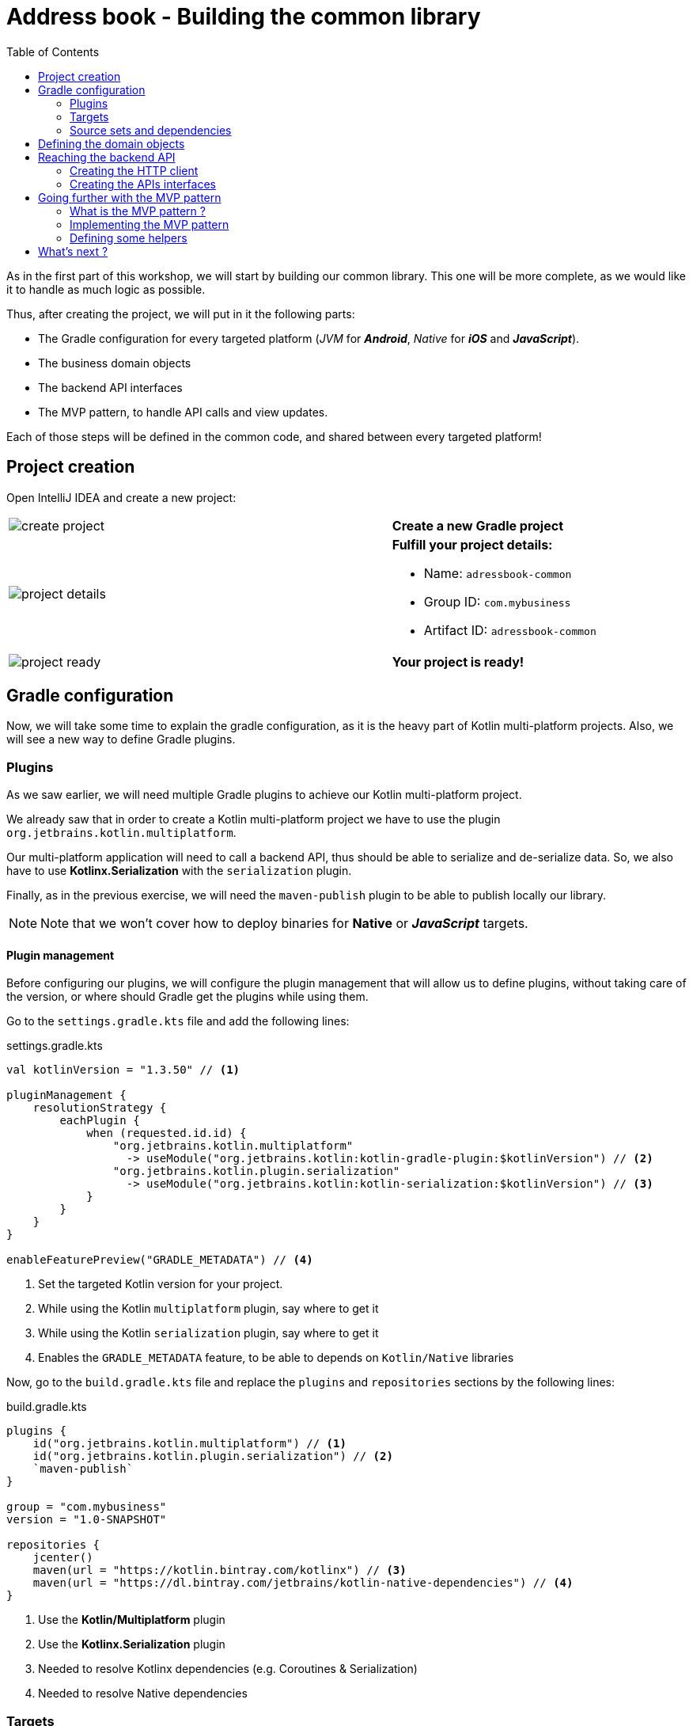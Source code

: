 = Address book - Building the common library
:toc:
:icons: font

As in the first part of this workshop, we will start by building our common library.
This one will be more complete, as we would like it to handle as much logic as possible.

Thus, after creating the project, we will put in it the following parts:

- The Gradle configuration for every targeted platform (_JVM_ for *_Android_*, _Native_ for *_iOS_* and *_JavaScript_*).
- The business domain objects
- The backend API interfaces
- The MVP pattern, to handle API calls and view updates.

Each of those steps will be defined in the common code, and shared between every targeted platform!

== Project creation

Open IntelliJ IDEA and create a new project:

[cols="65%,<.^35%a",grid="none",frame="none"]
|===
|image:res/8-1.png[create project]
|*Create a new Gradle project*
|image:res/8-2.png[project details]
|
*Fulfill your project details:*

- Name: `adressbook-common`
- Group ID: `com.mybusiness`
- Artifact ID: `adressbook-common`
|image:res/8-3.png[project ready]
|*Your project is ready!*
|===

== Gradle configuration

Now, we will take some time to explain the gradle configuration, as it is the heavy part of Kotlin multi-platform projects.
Also, we will see a new way to define Gradle plugins.

=== Plugins

As we saw earlier, we will need multiple Gradle plugins to achieve our Kotlin multi-platform project.

We already saw that in order to create a Kotlin multi-platform project we have to use the plugin `org.jetbrains.kotlin.multiplatform`.

Our multi-platform application will need to call a backend API, thus should be able to serialize and de-serialize data.
So, we also have to use *Kotlinx.Serialization* with the `serialization` plugin.

Finally, as in the previous exercise, we will need the `maven-publish` plugin to be able to publish locally our library.

NOTE: Note that we won't cover how to deploy binaries for *Native* or *_JavaScript_* targets.

==== Plugin management

Before configuring our plugins, we will configure the plugin management that will allow us to define plugins,
without taking care of the version, or where should Gradle get the plugins while using them.

Go to the `settings.gradle.kts` file and add the following lines:

.settings.gradle.kts
[source,kotlin]
----
val kotlinVersion = "1.3.50" // <1>

pluginManagement {
    resolutionStrategy {
        eachPlugin {
            when (requested.id.id) {
                "org.jetbrains.kotlin.multiplatform"
                  -> useModule("org.jetbrains.kotlin:kotlin-gradle-plugin:$kotlinVersion") // <2>
                "org.jetbrains.kotlin.plugin.serialization"
                  -> useModule("org.jetbrains.kotlin:kotlin-serialization:$kotlinVersion") // <3>
            }
        }
    }
}

enableFeaturePreview("GRADLE_METADATA") // <4>
----
<1> Set the targeted Kotlin version for your project.
<2> While using the Kotlin `multiplatform` plugin, say where to get it
<3> While using the Kotlin `serialization` plugin, say where to get it
<4> Enables the `GRADLE_METADATA` feature, to be able to depends on `Kotlin/Native` libraries

Now, go to the `build.gradle.kts` file and replace the `plugins` and `repositories` sections by the following lines:

.build.gradle.kts
[source,kotlin]
----
plugins {
    id("org.jetbrains.kotlin.multiplatform") // <1>
    id("org.jetbrains.kotlin.plugin.serialization") // <2>
    `maven-publish`
}

group = "com.mybusiness"
version = "1.0-SNAPSHOT"

repositories {
    jcenter()
    maven(url = "https://kotlin.bintray.com/kotlinx") // <3>
    maven(url = "https://dl.bintray.com/jetbrains/kotlin-native-dependencies") // <4>
}
----
<1> Use the *Kotlin/Multiplatform* plugin
<2> Use the *Kotlinx.Serialization* plugin
<3> Needed to resolve Kotlinx dependencies (e.g. Coroutines & Serialization)
<4> Needed to resolve Native dependencies

=== Targets

As before, we will target the 3 environments that are the *_JVM_*, *_iOS_* and the *_Web_*.

Open the `build.gradle.kts` file and add the following code into the `kotlin` block:

.build.gradle.kts
[source,kotlin]
----
kotlin {
    jvm("android") // <1>

    //select iOS target platform depending on the Xcode environment variables
    val iOSTarget: (String, org.jetbrains.kotlin.gradle.plugin.mpp.KotlinNativeTarget.() -> Unit)
            -> org.jetbrains.kotlin.gradle.plugin.mpp.KotlinNativeTarget =
        if (System.getenv("SDK_NAME")?.startsWith("iphoneos") == true)
            ::iosArm64
        else
            ::iosX64

    iOSTarget("ios") { // <2>
        binaries {
            framework { // <3>
                baseName = "AddressBookCommon" // <4>
            }
        }
    }


    js { browser() } // <5>
}
----
<1> Set the *_JVM_* target, named *android* as we will build an *_Android_* afterwards.
<2> Set the *_iOS_* target, named *ios* to simplify usage of the target
<3> Define that the output binaries for *_iOS_*, must be a *_framework_* file...
<4> ...with the name `AddressBookCommon`
<5> Set the *_JavaScript_* target, packaged for a browser usage.

[NOTE]
====
*_Android_* is running on a JVM, so it's just a JVM target. As we could have different JVM target we can specify it,
and as we know for sure that we want to target *_Android_*, we will name it in the target declaration *android*.

TIP: Since Kotlin 1.3.60, there is new targets for *_Android_* native.
====

NOTE: *_iOS_* can have multiple target, depending on your Xcode environment. Here `iosArm64` is for *iphonesimulator*.

=== Source sets and dependencies

In this section we will define all de dependencies needed for our Kotlin multi-platform common code.

There are 3 main dependencies that we will need to develop and use the Kotlin multi-platform library:

* *Ktor client*
+
Like for our backend API, we will use *Ktor* to empower our HTTP calls on the client side.
We will have to use multiple implementations to be able to make some HTTP calls, as:
+
- an HTTP engine (_Apache_ for the *_JVM_* / _NSURLSession_ for the *_iOS_* / _Fetch_ for the *_JavaScript_*)
- a JSON implementation to be able to serialize and de-serialize the requests/responses payloads.
- a serialization interface to render JSON into domain objects (using *Kotlinx.Serialization*)

* *Kotlinx.Serialization*
+
To serialize and de-serialize our HTTP calls content, we will use a Kotlin multi-platform library, develop by JetBrains, *Kotlinx.Serialization*.

* *Kotlinx.Coroutines*
+
As *Ktor* is an asynchronous framework, and it is based on coroutines, we need to use coroutines context to wrap our HTTP calls.

To avoid code redondance. we will prepare some shortcuts to declare the dependencies:

.build.gradle.kts - source sets code block
[source,kotlin]
----
kotlin {
// ...
        sourceSets {
        // Versions
        val ktorVersion = "1.2.5"
        val coroutinesVersion = "1.3.2"
        val serializationVersion = "0.13.0"
        // Shortcuts
        fun kotlinx(module: String, version: String)
            = "org.jetbrains.kotlinx:kotlinx-$module:$version" // <1>
        fun coroutines(module: String = "")
            = kotlinx("coroutines-core$module", coroutinesVersion) // <2>
        fun serialization(module: String = "")
            = kotlinx("serialization-runtime$module", serializationVersion) // <3>
        fun ktorClient(module: String, version: String
            = ktorVersion) = "io.ktor:ktor-client-$module:$version" // <4>
    }
}
----
<1> Build the dependency name for any *kotlinx* module with its version
<2> Build the dependency name for any *coroutines-core* module
<3> Build the dependency name for any *serialization-runtime* module
<4> Build the dependency name for any *ktor-client* module

==== *_Common_*

In this part, we will declare the transverse dependencies for all of our targeted platforms.

Add the following lines to the `build.gradle.kts` file, in the `kotlin > sourceSets` block:

.build.gradle.kts
[source,kotlin]
----
kotlin {
// ...
        sourceSets {
        // ...
        val commonMain by getting {
            dependencies {
                // Kotlin
                implementation(kotlin("stdlib-common")) // <1>
                // Kotlinx
                implementation(coroutines("-common")) // <2>
                implementation(serialization("-common")) // <3>
                // Ktor client
                implementation(ktorClient("core")) // <4>
                implementation(ktorClient("json")) // <5>
                implementation(ktorClient("serialization")) // <6>
            }
        }
        // ...
    }
}
----
<1> Kotlin Standard Library for Kotlin multi-platform common projects.
<2> Kotlinx.Coroutines API for Kotlin multi-platform common library.
<3> Kotlinx.Serialization API for Kotlin multi-platform common library.
<4> Common API to use Ktor client on Kotlin multi-platform projects.
<5> Common API to use Json Serializers on Kotlin multi-platform projects.
<6> Common API to use Kotlinx.Serialization with Ktor client on Kotlin multi-platform projects.

==== Targeted platform

Now that we have defined our common dependencies, we need to define the dependencies for each targeted platform of our Kotlin multi-platform library.

In fact, in our case, it is very simple as each platform need to import the corresponding implementation of each API dependencies defined in the common module.

Add the following lines to the `build.gradle.kts` file, in the `kotlin > sourceSets` block:

.build.gradle.kts
[source,kotlin]
----
kotlin {
// ...
        sourceSets {
        // ...
         val androidMain by getting {
            dependencies {
                // Kotlin
                implementation(kotlin("stdlib")) // <1>
                // Kotlinx
                implementation(coroutines()) // <2>
                implementation(serialization()) // <3>
                // Ktor client
                implementation(ktorClient("core-jvm")) // <4>
                implementation(ktorClient("json-jvm")) // <5>
                implementation(ktorClient("serialization-jvm")) // <6>
                implementation(ktorClient("apache")) // <7>
            }
        }

         val iosMain by getting {
            dependencies {
                // Kotlinx
                implementation(coroutines("-native")) // <2>
                implementation(serialization("-native")) // <3>
                // Ktor client
                implementation(ktorClient("core-native")) // <4>
                implementation(ktorClient("json-native")) // <5>
                implementation(ktorClient("serialization-native")) // <6>
                implementation(ktorClient("ios")) // <7>
            }
        }

         val jsMain by getting {
            dependencies {
                // Kotlin
                implementation(kotlin("stdlib-js")) // <1>
                // Kotlinx
                implementation(coroutines("-js")) // <2>
                implementation(serialization("-js")) // <3>
                // Ktor client
                implementation(ktorClient("core-js")) // <4>
                implementation(ktorClient("json-js")) // <5>
                implementation(ktorClient("serialization-js")) // <6>
                implementation(ktorClient("js")) // <7>
            }
        }
        // ...
    }
}
----
<1> Kotlin Standard Library for the targeted platform.
<2> Kotlinx.Coroutines implementation for the targeted platform.
<3> Kotlinx.Serialization implementation for the targeted platform.
<4> Implementation of Ktor client for the targeted platform.
<5> Implementation of Json Serializers for the targeted platform.
<6> Implementation of Kotlinx.Serialization with Ktor client for the targeted platform.
<7> Specific HTTP client engine for the targeted platform, used by Ktor for making HTTP calls.

[NOTE]
====
Remember:

* the names of the source sets depends on the targets, thus
- `android` target will have the source sets `androidMain` and `andrdoidTest`.
- `ios` target will have the source sets `iosMain` and `iosTest`.
- `js` target will have the source sets `jsMain` and `jsTest`.
* we do not need to declare the Kotlin Standard Library for native project, as it is included by the native compiler.
====

Let's keep the configuration aside and start coding :)

== Defining the domain objects

First thing, we will create the domain objects needed to manage an address book.
Here is a class diagram of our data model:

// TODO use graphviz
image:res/8-4.png[class diagram,350]

Those data classes will be used to send/receive data to/from the backend API.
To be able to do so, we should defined them as serializable, using *Kotlinx.Serialization*.

In `commonMain/kotlin`, create the package `com.mybusiness.model` and the Kotlin source file `Contact.kt`:

image:res/8-5.png[source directory structure,300]

[TIP]
====
[cols="40%,<.^60%a",grid="none",frame="none"]
|===
|image:res/8-6.png[new directory]
|At the moment, if you want to create a package, you need to manually create the directory structure.
|===
====

Then add the following data classes with the right import.

.Contact.kt
[source,kotlin]
----
import kotlinx.serialization.Serializable

@Serializable // <1>
data class Contact(
    val id: String,
    val name: Name,
    val addresses: List<Address> = mutableListOf(),
    val phones: List<Phone> = mutableListOf()
) {
    val fullName: String
        get() = "${name.lastName} ${name.firstName}"
}

@Serializable // <1>
data class Name(
    val firstName: String,
    val lastName: String
)

@Serializable // <1>
data class Address(
    val type: Type,
    val street: String,
    val postalCode: String,
    val city: String,
    val country: String
) {
    enum class Type { HOME, WORK, OTHER }
}

@Serializable // <1>
data class Phone(
    val type: Type,
    val number: String
) {
    enum class Type { HOME, WORK, MOBILE, OTHER }
}
----
<1> Make the data classes serializable

WARNING: the collections must be initialized, otherwise you could get some serialization exceptions.

== Reaching the backend API

NOTE: In this section you will learn how to use the *Ktor client* API and how to serialize and de-serialize data with *Kotlinx.Serialization*.

Now that our data model is ready, we can implement the interface between the client and the backend API to retrieve data.

Let's start by creating a new package `api` and a Kotlin source file `ContactApi`, still in `commonMain/kotlin`:

image:res/8-7.png[source directory structure,300]

[TIP]
====
[cols="40%,<.^60%a",grid="none",frame="none"]
|===
|image:res/8-8.png[new directory]
|To create a package aside of an existing one, you need to create with its full path
|===
====

=== Creating the HTTP client

First, to reach our API we have to declare an HTTP client:

.ContactApi.kt
[source,kotlin]
----
const val LOCALHOST = "127.0.0.1" // <1>
expect fun apiBaseUrl(): String // <2>

class ContactApi {
    private val client = HttpClient { // <3>
        install(JsonFeature) { // <4>
            serializer = KotlinxSerializer() // <5>
        }
    }
}
----
<1> Declare a constant for the API host IP (localhost, as our backend API is running on our local machine)
<2> An `expect` function will help define specific host IP (e.g. Android Simulator reach the local machine through `10.0.2.2`)
<3> Create the *Ktor* HTTP client.
<4> Define that the HTTP client will work with JSON.
<5> Register *Kotlinx.Serialization* to serialize and de-serialize JSON

TIP: Every import in `ContactApi.kt` should come from `io.ktor.client` or `kotlinx.serialization``

=== Creating the APIs interfaces

Before writing our interfaces to reach each endpoints on the backend API,
we will declare an Extension Function to wrap the API url definition.

.ContactApi.kt
[source,kotlin]
----
class ContactApi {
  //...
  private fun HttpRequestBuilder.apiUrl(path: String = "/") {
        url {
            host = apiBaseUrl() // <1>
            port = 8042 // <2>
            protocol = URLProtocol.HTTP
            encodedPath = "/api/contacts$path" // <3>
        }
    }
}
----
<1> Calling the `expect` function to get the right IP address to reach the backend API
<2> Port of our backend API
<3> Dynamic endpoint path, starting from "/api/contacts"

==== GET - Retrieve the contacts from the backend API

If you remember the previous section, we have ran a *Ktor* server. This server defines 4 endpoints:

- _GET_ `/api/contacts`: Retrieve a list of all the contacts
- _GET_ `/api/contacts/{id}`: Retrieve a contact, identified by its Id
- _PUT_ `/api/contacts`: Create a new contact
- _POST_ `/api/contacts/{id}`: Update a contact, identified by its Id

So, we will provide interfaces for each one of those 4 endpoints, thus we will see how to send/receive data classes through an HTTP client.

===== Get a list of contacts

Let's start with the simplest case, retrieving a list of `Contact`. Create a `getAllContacts` function that returns a `List<Contact>`.
As the *Ktor* `HttpClient` works asynchronously with Kotlin coroutines, we need to define our function as ``suspend``able.

.ContactApi.kt
[source,kotlin]
----
class ContactApi {
    //...
    suspend fun getAllContacts(): List<Contact> { // <1>
        return Json.parse( // <2>
            Contact.serializer().list, // <3>
            client.get { // <4>
                apiUrl() // <5>
            }
        )
    }
}
----
<1> Define a `suspend` function that returns a `List<Contact>`.
<2> Use the `Json.parse` function from *Kotlinx.Serialization* to transfrom Json to `Contact` data class.
<3> Register the serializer generated on `Contact` by the `kotlinx.serialization` plugin.
<4> Call the backend API...
<5>... on the path `/api/contacts/`.

===== Get a specific contact by its Id

Getting the list of all the contacts available on the backend just give us the `id`, `firstname` and `lastname` of the contacts.
So, we should be able to get the detailed information for a contact giving its `id`.

.ContactApi.kt
[source,kotlin]
----
class ContactApi {
  //...
  suspend fun getContactById(contactId: String): Contact { // <1>
        return Json.parse( // <2>
            Contact.serializer(), // <3>
            client.get { // <4>
                apiUrl("/$contactId") // <5>
            }
        )
    }
}
----
<1> Define a `suspend` function that wait for a `String` as parameter and returns a `Contact`.
<2> Use the `Json.parse` function from *Kotlinx.Serialization* to transfrom Json to `Contact` data class.
<3> Register the serializer generated on `Contact` by the `kotlinx.serialization` plugin.
<4> Call the backend API...
<5>... on the path `/api/contacts/{id}`, by passing the `contactId` received by the current function.

==== PUT - Create contacts on the backend API

Now that we can retrieve data from the backend API, we should be able to create some contacts.
The backend API as an endpoint for that. We have to call the path `/api/contacts/` on the HTTP verb _PUT_,
with a body containing a `Contact` transformed into JSON.

Here is how to do it:

.ContactApi.kt
[source,kotlin]
----
class ContactApi {
    //...
    suspend fun putContact(contactEntity: Contact): String { // <1>
        return Json.parse( // <2>
            (StringSerializer to StringSerializer).map, // <3>
            client.put { // <4>
                apiUrl() // <5>
                method = HttpMethod.Put // <6>
                body = TextContent(Json.stringify(Contact.serializer(), contactEntity), // <7>
                    contentType = ContentType.Application.Json)
            }
        ).values.first()
    }
}
----
<1> Define a `suspend` function that wait for a `Contact` as parameter and returns a `String`.
<2> Use the `Json.parse` function from *Kotlinx.Serialization* to transfrom Json to a `Map<String, String>`.
<3> Register an existing serializer from *Kotlinx.Serialization* to get a `Map<String, String>`.
<4> Call the backend API...
<5> ... on the path `/api/contacts/`...
<6> ... with the HTTP verb _PUT_.
<7> Set the `contactEntity` in the body of the HTTP Request, using the serializer generated on `Contact` by the `kotlinx.serialization` plugin.

==== POST - Update contacts on the backend API

Finally, we have to be able to update an existing contact on the backend. Of course, their is an endpoint for that.
We can update a contact by calling the bakend API on `/api/contacts/{id}`,
where `id` is a dynamic parameter that depends on the contact that we want to update.
Plus, we must pass the new data of the `Contact` to update, in a JSON shape.

Here is how to do it:

.ContactApi.kt
[source,kotlin]
----
class ContactApi {
    //...
    suspend fun postContact(contactEntity: Contact): Boolean { // <1>
        val response = client.call { // <2>
            apiUrl("/${contactEntity.id}") // <3>
            method = HttpMethod.Post // <4>
            body = TextContent(Json.stringify(Contact.serializer(), contactEntity), // <5>
                contentType = ContentType.Application.Json)
        }.response // <6>

        return response.status == HttpStatusCode.OK
    }
}
----
<1> Define a `suspend` function that wait for a `Contact` as parameter and returns a `String`.
<2> Declare a HTTP client call
<3> Set the URL for the client call to `/api/contacts/{id}`, by passing the `Contact::id`, from the `Contact` received by the current function.
<4> Set the HTTP verb to be used as _POST_.
<5> Set the `contactEntity` in the body of the HTTP Request, using the serializer generated on `Contact` by the `kotlinx.serialization` plugin.
<6> Trigger the HTTP request and wait for the response.

== Going further with the MVP pattern

Do you remember that we are working on a Kotlin multi-platform project ? Right!

By now, we should be able to use our business logic on every targeted platform, and make some HTTP calls to render our data.
Not so fast! Before that, we will add some more logic in ou Kotlin multi-platform library, with the _MVP pattern_,

=== What is the MVP pattern ?

**M**odel-**V**iew-**P**resenter is a design pattern that help you decouple the business logic from the view of your application.
This can be represented by the following schema:


[cols="^40%,<.^60%a",grid="none",frame="none"]
|===
|image:res/mvp.png[mvp pattern, 250]
|
The *Model* is responsible for carrying the the data model, and how the data are manipulated/read/stored.

The *Presenter* is responsible to:

- access the data from the Model or update them.
- serve the data to the View (generally the UI), and accept interactions from the View

The *View* is an interface that needs to be implemented by the UI classes, that interact with the Presenter to update or get new data.
|===

Well, we can also implement this pattern in our Kotlin multi-platform library to maximize the code sharing for our project.

=== Implementing the MVP pattern

Let's assume that our different applications would have a Master/Detail flow.
The master view would show us a list of contacts, and by clicking on a contact, we will display its details on a new view.

This give us two use cases to implement; One where we will retrieve the list of contacts from the backend API and display it on the main view.
And one where we will retrieve a contact with its details from the backend API, according to its Id, and display it on another view.

Don't forget that we also have to provide a view to create or update an existing contact, and then send the creation/modification to the backend API.
This is our third use case.

==== Architecture for the MVP pattern

Before we implement our different use cases, we have to take a step back, and prepare the architecture of our MVP implementation.
Indeed, without spoiling, we can tell that our different *Presenter*s will certainly have the same shape.

For example, they all have to attach the view at their initialization and detach the view when this one will be destroyed.
Also, they all have to call the backend API in the background, and then update the UI in the main thread of the app.
This where the coroutines step inside our scope. In the same way that presenter needs to be detached from the view while its destroyed,
the coroutine jobs also needs to be cancelled.

That is why we need to define some architectural classes, to make our code clearer and robust.

Let's create a new package `presentation` and a Kotlin source file `base.kt`, still in `commonMain/kotlin`:

image:res/8-9.png[source directory structure,300]

[TIP]
====
[cols="40%,<.^60%a",grid="none",frame="none"]
|===
|image:res/8-10.png[new directory]
|To create a package aside of an existing one, you need to create with its full path
|===
====

First of all we will create a `CoroutineScope` that will be carrying our `CoroutineContext` and the `Job`to run, or cancel if the view is detached.

.base.kt
[source,kotlin]
----
import kotlinx.coroutines.CoroutineScope
import kotlinx.coroutines.Job
import kotlin.coroutines.CoroutineContext

class PresenterCoroutineScope(
    context: CoroutineContext // <1>
) : CoroutineScope { // <2>

    private var cancellableJob = Job() // <3>
    override val coroutineContext: CoroutineContext = context + cancellableJob // <4>

    fun viewDetached() { // <5>
        cancellableJob.cancel()
    }
}
----
<1> Pass as parameter of the constructor a `CoroutineContext` (either background or UI context).
<2> Extend the `CoroutineScope`.
<3> Create a Job, that will be responsible of the execution code, and is cancellable at any time.
<4> _Override_ the `CoroutineContext` by combining the current context and the cancellable job.
<5> If a view is detached from the *Presenter*, call this to cancel the job, and avoid leaks.

Now we can create the base class for any *Presenter* of our project.

.base.kt
[source,kotlin]
----
abstract class BasePresenter<T>(private val coroutineContext: CoroutineContext) { // <1>
    protected var view: T? = null // <2>
    protected lateinit var scope: PresenterCoroutineScope // <3>

    fun attachView(view: T) { // <4>
        this.view = view
        scope = PresenterCoroutineScope(coroutineContext)
    }

    fun detachView() { // <5>
        view = null
        scope.viewDetached()
    }
}
----
<1> `T` represents the type of the *View* that is bind to the *Presenter*
<2> Declare the *View* bind to the *Presenter*. This will be used to send data to the *View* when the *Presenter* needs to send update to the UI.
<3> Declare the `CoroutineScope` that will manage code execution in the background (calling the backend API for example)
<4> Use this to attach the view to the *Presenter* and create the `CoroutineScope`
<5> Use this when you do not need the *View* anymore, avoiding leaks in your application.

That's it. You are all set up to implement the MVP pattern for our three use cases.

==== Use case 1: retrieving a list of contacts

==== Use case 2: getting the detail of a contact

==== Use case 3: creating or updating a contact

=== Defining some helpers

==== A little bit of manual Dependency Injection

== What's next ?

Now your Kotlin multi-platform library is all set up.
In the next chapters we will see how to enjoy our common code across the different platform that we are targeting.

Let's start with *_Android_*!